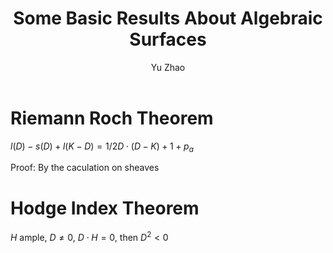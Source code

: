 #+title: Some Basic Results About Algebraic Surfaces
#+author: Yu Zhao
# We need fancyhdr to generate the header and amsmath to typeset certain math symbols
#+LATEX_HEADER: \usepackage{fancyhdr}
#+LATEX_HEADER: \usepackage{amsmath,amsthm,amssymb}
#+LATEX_HEADER: \usepackage{tikz}
# Don't export table of contents. 
#+OPTIONS: toc:nil
# Don't make a title page.
# Don't do automatic section numbering, as they will not correspond with problem
#    numbers from the book
#+LATEX: \setcounter{secnumdepth}{-1}

* Riemann Roch Theorem

$l(D)-s(D)+l(K-D)=1/2 D\cdot(D-K)+1+p_{a}$


Proof: By the caculation on sheaves   
* Hodge Index Theorem

$H$ ample, $D \neq 0$, $D\cdot H=0$, then $D^{2}<0$
  
  
